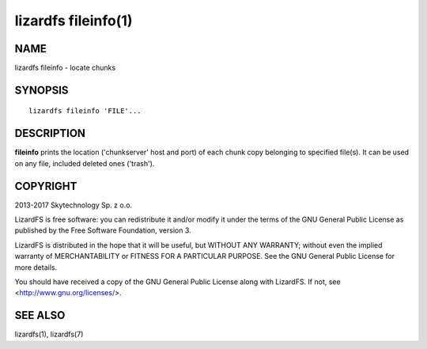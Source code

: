 .. _lizardfs-fileinfo.1:

********************
lizardfs fileinfo(1)
********************

NAME
====

lizardfs fileinfo - locate chunks

SYNOPSIS
========

::

  lizardfs fileinfo 'FILE'...

DESCRIPTION
===========

**fileinfo** prints the location ('chunkserver' host and port) of each chunk
copy belonging to specified file(s). It can be used on any file, included
deleted ones ('trash').

COPYRIGHT
=========

2013-2017 Skytechnology Sp. z o.o.

LizardFS is free software: you can redistribute it and/or modify it under the
terms of the GNU General Public License as published by the Free Software
Foundation, version 3.

LizardFS is distributed in the hope that it will be useful, but WITHOUT ANY
WARRANTY; without even the implied warranty of MERCHANTABILITY or FITNESS FOR
A PARTICULAR PURPOSE. See the GNU General Public License for more details.

You should have received a copy of the GNU General Public License along with
LizardFS. If not, see <http://www.gnu.org/licenses/>.

SEE ALSO
========

lizardfs(1),
lizardfs(7)
